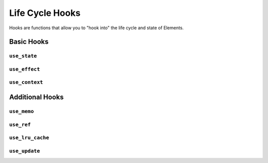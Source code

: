 Life Cycle Hooks
================

Hooks are functions that allow you to "hook into" the life cycle and state of Elements.


Basic Hooks
-----------


``use_state``
.............


``use_effect``
..............


``use_context``
...............


Additional Hooks
----------------


``use_memo``
............


``use_ref``
...........


``use_lru_cache``
.................


``use_update``
..............
